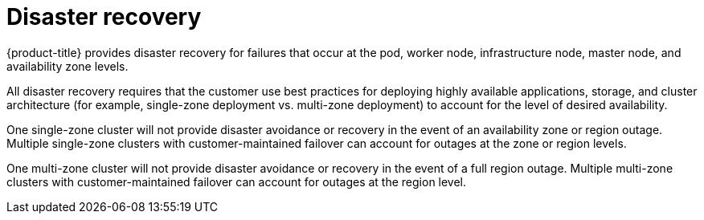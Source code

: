 
// Module included in the following assemblies:
//
// * assemblies/policy-process-security.adoc

[id="policy-disaster-recovery_{context}"]
= Disaster recovery


{product-title} provides disaster recovery for failures that occur at the pod, worker node, infrastructure node, master node, and availability zone levels.

All disaster recovery requires that the customer use best practices for deploying highly available applications, storage, and cluster architecture (for example, single-zone deployment vs. multi-zone deployment) to account for the level of desired availability.

One single-zone cluster will not provide disaster avoidance or recovery in the event of an availability zone or region outage. Multiple single-zone clusters with customer-maintained failover can account for outages at the zone or region levels.

One multi-zone cluster will not provide disaster avoidance or recovery in the event of a full region outage. Multiple multi-zone clusters with customer-maintained failover can account for outages at the region level.
